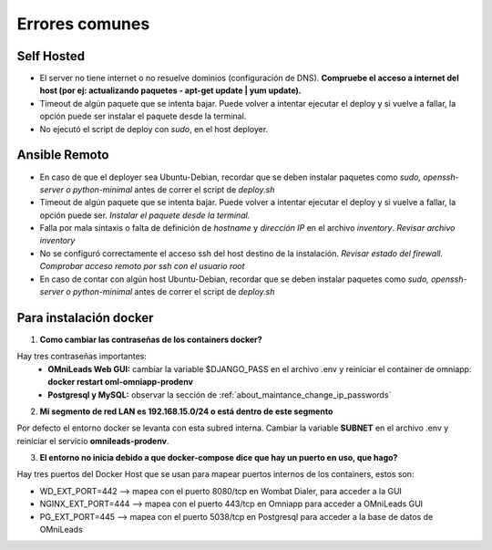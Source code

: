 .. _about_install_faq:


Errores comunes
^^^^^^^^^^^^^^^^

Self Hosted
************

- El server no tiene internet o no resuelve dominios (configuración de DNS). **Compruebe el acceso a internet del host (por ej: actualizando paquetes - apt-get update | yum update).**
- Timeout de algún paquete que se intenta bajar. Puede volver a intentar ejecutar el deploy y si vuelve a fallar, la opción puede ser instalar el paquete desde la terminal.
- No ejecutó el script de deploy con *sudo*, en el host deployer.

Ansible Remoto
***************
- En caso de que el deployer sea Ubuntu-Debian, recordar que se deben instalar paquetes como *sudo, openssh-server o python-minimal* antes de correr el script de *deploy.sh*
- Timeout de algún paquete que se intenta bajar. Puede volver a intentar ejecutar el deploy y si vuelve a fallar, la opción puede ser. *Instalar el paquete desde la terminal.*
- Falla por mala sintaxis o falta de definición de *hostname* y *dirección IP* en el archivo *inventory*. *Revisar archivo inventory*
- No se configuró correctamente el acceso ssh del host destino de la instalación. *Revisar estado del firewall. Comprobar acceso remoto por ssh con el usuario root*
- En caso de contar con algún host Ubuntu-Debian, recordar que se deben instalar paquetes como *sudo, openssh-server o python-minimal* antes de correr el script de *deploy.sh*

Para instalación docker
*************************

1. **Como cambiar las contraseñas de los containers docker?**

Hay tres contraseñas importantes: 
  - **OMniLeads Web GUI:** cambiar la variable $DJANGO_PASS en el archivo .env y reiniciar el container de omniapp: **docker restart oml-omniapp-prodenv**
  - **Postgresql y MySQL:** observar la sección de :ref:`about_maintance_change_ip_passwords`

2. **Mi segmento de red LAN es 192.168.15.0/24 o está dentro de este segmento**

Por defecto el entorno docker se levanta con esta subred interna. Cambiar la variable **SUBNET** en el archivo .env y reiniciar el servicio **omnileads-prodenv**.

3. **El entorno no inicia debido a que docker-compose dice que hay un puerto en uso, que hago?**

Hay tres puertos del Docker Host que se usan para mapear puertos internos de los containers, estos son:

*  WD_EXT_PORT=442  --> mapea con el puerto 8080/tcp en Wombat Dialer, para acceder a la GUI
*  NGINX_EXT_PORT=444 --> mapea con el puerto 443/tcp en Omniapp para acceder a OMniLeads GUI
*  PG_EXT_PORT=445  --> mapea con el puerto 5038/tcp en Postgresql para acceder a la base de datos de OMniLeads
